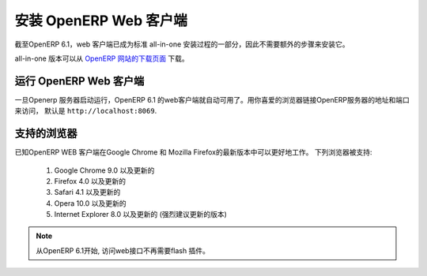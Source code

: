 .. i18n: .. index::
.. i18n:    single: Installation; OpenERP Web (Linux)
.. i18n:    single: OpenERP Web; Installation (Linux)
.. i18n: ..
..

.. index::
   single: Installation; OpenERP Web (Linux)
   single: OpenERP Web; Installation (Linux)
..

.. i18n: .. _installation-linux-web-link:
.. i18n: 
.. i18n: OpenERP Web Installation
.. i18n: ========================
..

.. _installation-linux-web-link:

安装 OpenERP Web 客户端
========================

.. i18n: As of OpenERP 6.1, the web client is included as part of the standard
.. i18n: all-in-one installation, so no extra step is required to install it.
..

截至OpenERP 6.1，web 客户端已成为标准
all-in-one 安装过程的一部分，因此不需要额外的步骤来安装它。

.. i18n: The all-in-one version may be downloaded from the `OpenERP website's download page <http://www.openerp.com/downloads>`_
..

all-in-one 版本可以从 `OpenERP 网站的下载页面 <http://www.openerp.com/downloads>`_  下载。

.. i18n: Running the OpenERP Web Client
.. i18n: ------------------------------
..

运行 OpenERP Web 客户端
------------------------------

.. i18n: The OpenERP 6.1 web client is automatically available as soon as the
.. i18n: OpenERP server is running. You can access it by connecting with your
.. i18n: favorite web browser to the address and port of your OpenERP server,
.. i18n: by default ``http://localhost:8069``.
.. i18n:  
..

一旦Openerp 服务器启动运行，OpenERP 6.1 的web客户端就自动可用了。用你喜爱的浏览器链接OpenERP服务器的地址和端口来访问，
默认是 ``http://localhost:8069``.
 

.. i18n: Supported Browsers
.. i18n: ------------------
..

支持的浏览器
------------------

.. i18n: The OpenERP Web Client is known to work best with the latest version of Google Chrome or Mozilla Firefox.
.. i18n: The following browsers are supported: 
..

已知OpenERP WEB 客户端在Google Chrome 和 Mozilla Firefox的最新版本中可以更好地工作。
下列浏览器被支持: 

.. i18n:  #. Google Chrome 9.0 or later
.. i18n:  #. Firefox 4.0 or later
.. i18n:  #. Safari 4.1 or later
.. i18n:  #. Opera 10.0 or later
.. i18n:  #. Internet Explorer 8.0 or later (later is strongly recommended)
.. i18n:  
.. i18n: .. note:: From OpenERP 6.1, no flash plugin is required to access the web interface
..

 #. Google Chrome 9.0 以及更新的
 #. Firefox 4.0 以及更新的
 #. Safari 4.1 以及更新的
 #. Opera 10.0 以及更新的
 #. Internet Explorer 8.0 以及更新的 (强烈建议更新的版本)
 
.. note:: 从OpenERP 6.1开始, 访问web接口不再需要flash 插件。

